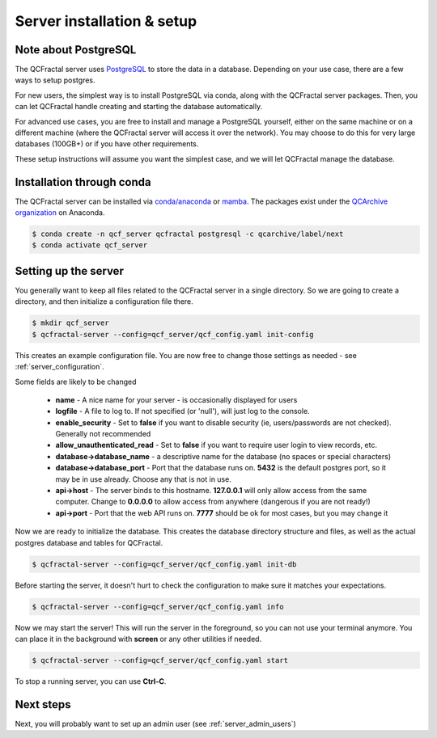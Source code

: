 Server installation & setup
=====================================

Note about PostgreSQL
---------------------

The QCFractal server uses `PostgreSQL <https://www.postgresql.org>`_ to store the data in a database.
Depending on your use case, there are a few ways to setup postgres.

For new users, the simplest way is to install PostgreSQL via conda, along with the QCFractal server packages.
Then, you can let QCFractal handle creating and starting the database automatically.

For advanced use cases, you are free to install and manage a PostgreSQL yourself, either on the same
machine or on a different machine (where the QCFractal server will access it over the network).
You may choose to do this for very large databases (100GB+) or if you have other requirements.

These setup instructions will assume you want the simplest case, and we will let
QCFractal manage the database.

Installation through conda
--------------------------

The QCFractal server can be installed via `conda/anaconda <https://www.anaconda.com>`_
or `mamba <https://github.com/mamba-org/mamba>`_. The packages exist under the
`QCArchive organization <https://anaconda.org/QCArchive>`_ on Anaconda.

.. code-block:: bash

    $ conda create -n qcf_server qcfractal postgresql -c qcarchive/label/next
    $ conda activate qcf_server


Setting up the server
---------------------

You generally want to keep all files related to the QCFractal server in a single directory.
So we are going to create a directory, and then initialize a configuration file there.

.. code-block:: bash

    $ mkdir qcf_server
    $ qcfractal-server --config=qcf_server/qcf_config.yaml init-config

This creates an example configuration file. You are now free to change those settings as
needed - see :ref:`server_configuration`.

Some fields are likely to be changed

  * **name** - A nice name for your server - is occasionally displayed for users
  * **logfile** - A file to log to. If not specified (or 'null'), will just log to the console.
  * **enable_security** - Set to **false** if you want to disable security (ie, users/passwords are not checked). Generally not recommended
  * **allow_unauthenticated_read** - Set to **false** if you want to require user login to view records, etc.
  * **database->database_name** - a descriptive name for the database (no spaces or special characters)
  * **database->database_port** - Port that the database runs on. **5432** is the default postgres port, so it may be in use already. Choose any that is not in use.
  * **api->host** - The server binds to this hostname. **127.0.0.1** will only allow access from the same computer. Change to **0.0.0.0** to allow access from anywhere (dangerous if you are not ready!)
  * **api->port** - Port that the web API runs on. **7777** should be ok for most cases, but you may change it

Now we are ready to initialize the database. This creates the database directory structure and files,
as well as the actual postgres database and tables for QCFractal.

.. code-block:: bash

    $ qcfractal-server --config=qcf_server/qcf_config.yaml init-db


Before starting the server, it doesn't hurt to check the configuration to make sure it matches
your expectations.

.. code-block:: bash

    $ qcfractal-server --config=qcf_server/qcf_config.yaml info


Now we may start the server! This will run the server in the foreground, so you can not use your terminal anymore.
You can place it in the background with **screen** or any other utilities if needed.

.. code-block:: bash

    $ qcfractal-server --config=qcf_server/qcf_config.yaml start

To stop a running server, you can use **Ctrl-C**.


Next steps
---------------------

Next, you will probably want to set up an admin user (see :ref:`server_admin_users`) 
